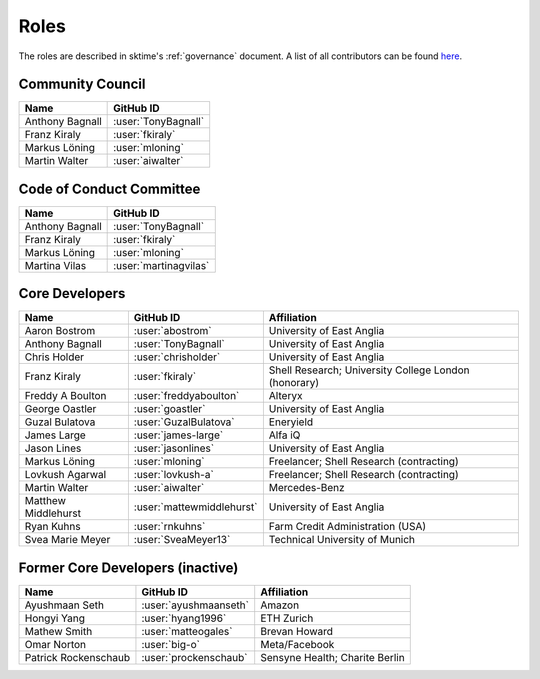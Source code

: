 .. _team:

=====
Roles
=====

The roles are described in sktime's :ref:`governance` document.
A list of all contributors can be found `here <contributors.md>`_.

Community Council
-----------------

.. list-table::
   :header-rows: 1

   * - Name
     - GitHub ID
   * - Anthony Bagnall
     - :user:`TonyBagnall`
   * - Franz Kiraly
     - :user:`fkiraly`
   * - Markus Löning
     - :user:`mloning`
   * - Martin Walter
     - :user:`aiwalter`


Code of Conduct Committee
-------------------------

.. list-table::
   :header-rows: 1

   * - Name
     - GitHub ID
   * - Anthony Bagnall
     - :user:`TonyBagnall`
   * - Franz Kiraly
     - :user:`fkiraly`
   * - Markus Löning
     - :user:`mloning`
   * - Martina Vilas
     - :user:`martinagvilas`

Core Developers
---------------

.. list-table::
   :header-rows: 1

   * - Name
     - GitHub ID
     - Affiliation
   * - Aaron Bostrom
     - :user:`abostrom`
     - University of East Anglia
   * - Anthony Bagnall
     - :user:`TonyBagnall`
     - University of East Anglia
   * - Chris Holder
     - :user:`chrisholder`
     - University of East Anglia
   * - Franz Kiraly
     - :user:`fkiraly`
     - Shell Research; University College London (honorary)
   * - Freddy A Boulton
     - :user:`freddyaboulton`
     - Alteryx
   * - George Oastler
     - :user:`goastler`
     - University of East Anglia
   * - Guzal Bulatova
     - :user:`GuzalBulatova`
     - Eneryield
   * - James Large
     - :user:`james-large`
     - Alfa iQ
   * - Jason Lines
     - :user:`jasonlines`
     - University of East Anglia  
   * - Markus Löning
     - :user:`mloning`
     - Freelancer; Shell Research (contracting)
   * - Lovkush Agarwal
     - :user:`lovkush-a`
     - Freelancer; Shell Research (contracting)
   * - Martin Walter
     - :user:`aiwalter`
     - Mercedes-Benz
   * - Matthew Middlehurst
     - :user:`mattewmiddlehurst`
     - University of East Anglia
   * - Ryan Kuhns
     - :user:`rnkuhns`
     - Farm Credit Administration (USA)
   * - Svea Marie Meyer
     - :user:`SveaMeyer13`
     - Technical University of Munich

Former Core Developers (inactive)
---------------------------------

.. list-table::
   :header-rows: 1

   * - Name
     - GitHub ID
     - Affiliation
   * - Ayushmaan Seth
     - :user:`ayushmaanseth`
     - Amazon
   * - Hongyi Yang
     - :user:`hyang1996`
     - ETH Zurich
   * - Mathew Smith
     - :user:`matteogales`
     - Brevan Howard
   * - Omar Norton
     - :user:`big-o`
     - Meta/Facebook
   * - Patrick Rockenschaub
     - :user:`prockenschaub`
     - Sensyne Health; Charite Berlin
